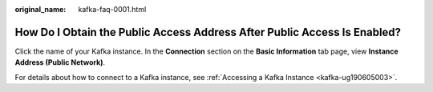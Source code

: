 :original_name: kafka-faq-0001.html

.. _kafka-faq-0001:

How Do I Obtain the Public Access Address After Public Access Is Enabled?
=========================================================================

Click the name of your Kafka instance. In the **Connection** section on the **Basic Information** tab page, view **Instance Address (Public Network)**.

For details about how to connect to a Kafka instance, see :ref:`Accessing a Kafka Instance <kafka-ug190605003>`.
